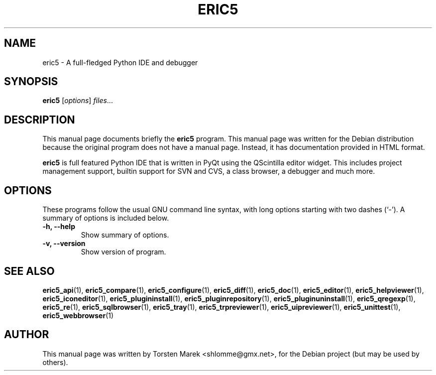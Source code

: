 .\"                                      Hey, EMACS: -*- nroff -*-
.\" First parameter, NAME, should be all caps
.\" Second parameter, SECTION, should be 1-8, maybe w/ subsection
.\" other parameters are allowed: see man(7), man(1)
.TH ERIC5 1 "August  1, 2004"
.\" Please adjust this date whenever revising the manpage.
.\"
.\" Some roff macros, for reference:
.\" .nh        disable hyphenation
.\" .hy        enable hyphenation
.\" .ad l      left justify
.\" .ad b      justify to both left and right margins
.\" .nf        disable filling
.\" .fi        enable filling
.\" .br        insert line break
.\" .sp <n>    insert n+1 empty lines
.\" for manpage-specific macros, see man(7)
.SH NAME
eric5 \- A full-fledged Python IDE and debugger
.SH SYNOPSIS
.B eric5
.RI [ options ] " files" ...
.SH DESCRIPTION
This manual page documents briefly the
.B eric5
program.
This manual page was written for the Debian distribution
because the original program does not have a manual page.
Instead, it has documentation provided in HTML format.
.PP
.\" TeX users may be more comfortable with the \fB<whatever>\fP and
.\" \fI<whatever>\fP escape sequences to invode bold face and italics, 
.\" respectively.
\fBeric5\fP is full featured Python IDE that is written in PyQt using the QScintilla editor widget. This includes project management support, builtin support for SVN and CVS, a class browser, a debugger and much more.
.SH OPTIONS
These programs follow the usual GNU command line syntax, with long
options starting with two dashes (`-').
A summary of options is included below.
.TP
.B \-h, \-\-help
Show summary of options.
.TP
.B \-v, \-\-version
Show version of program.
.SH SEE ALSO
.BR eric5_api (1),
.BR eric5_compare (1),
.BR eric5_configure (1),
.BR eric5_diff (1),    
.BR eric5_doc (1),
.BR eric5_editor (1),    
.BR eric5_helpviewer (1),
.BR eric5_iconeditor (1),
.BR eric5_plugininstall (1),  
.BR eric5_pluginrepository (1),
.BR eric5_pluginuninstall (1),  
.BR eric5_qregexp (1),
.BR eric5_re (1),
.BR eric5_sqlbrowser (1),        
.BR eric5_tray (1),        
.BR eric5_trpreviewer (1),
.BR eric5_uipreviewer (1),
.BR eric5_unittest (1),
.BR eric5_webbrowser (1)
.br
.SH AUTHOR
This manual page was written by Torsten Marek <shlomme@gmx.net>,
for the Debian project (but may be used by others).
